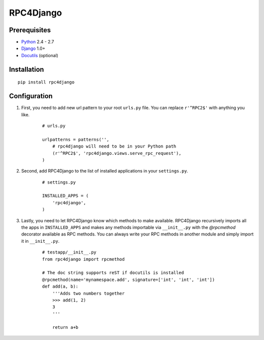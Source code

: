 RPC4Django
==========
   
Prerequisites
-------------

- Python_ 2.4 - 2.7
- Django_ 1.0+ 
- Docutils_ (optional)

.. _Python: http://www.python.org
.. _Django: http://www.djangoproject.com
.. _Docutils: http://docutils.sourceforge.net

Installation
------------

::

    pip install rpc4django

Configuration
-------------

1. First, you need to add new url pattern to your root ``urls.py`` file. 
   You can replace ``r'^RPC2$'`` with anything you like. 
  
    ::
    
        # urls.py 
         
        urlpatterns = patterns('', 
            # rpc4django will need to be in your Python path  
            (r'^RPC2$', 'rpc4django.views.serve_rpc_request'), 
        )
    
2. Second, add RPC4Django to the list of installed applications in your 
   ``settings.py``. 

    ::
    
        # settings.py 
        
        INSTALLED_APPS = ( 
            'rpc4django', 
        )
    
3. Lastly, you need to let RPC4Django know which methods to make available. 
   RPC4Django recursively imports all the apps in ``INSTALLED_APPS`` 
   and makes any methods importable via ``__init__.py`` with the 
   `@rpcmethod` decorator available as RPC methods. You can always write 
   your RPC methods in another module and simply import it in ``__init__.py``. 
  
    ::
    
        # testapp/__init__.py 
        from rpc4django import rpcmethod 
        
        # The doc string supports reST if docutils is installed
        @rpcmethod(name='mynamespace.add', signature=['int', 'int', 'int']) 
        def add(a, b):
            '''Adds two numbers together
            >>> add(1, 2)  
            3  
            '''
        
            return a+b
            
